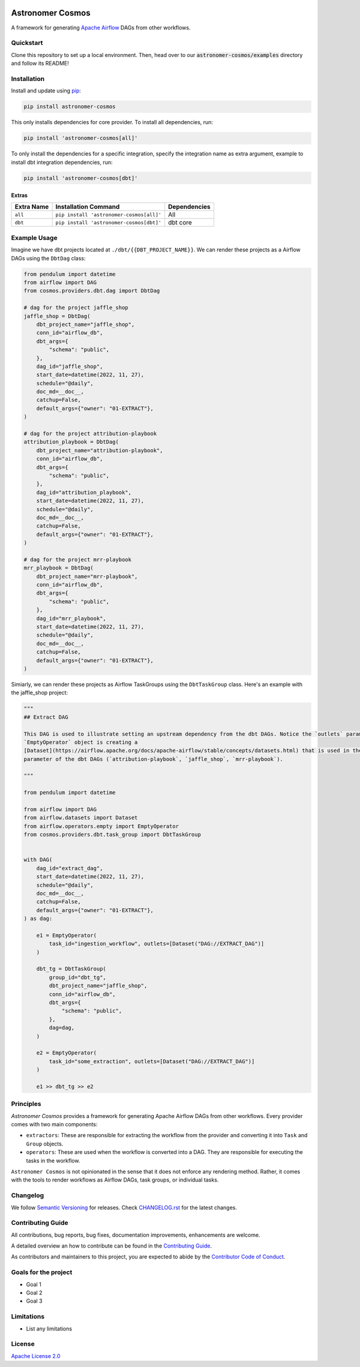 .. image:: https://badge.fury.io/py/astronomer-cosmos.svg
    :target: https://badge.fury.io/py/astronomer-cosmos
    
Astronomer Cosmos
=================

A framework for generating `Apache Airflow <https://airflow.apache.org/>`_ DAGs from other workflows.

Quickstart
_____________

Clone this repository to set up a local environment. Then, head over to our :code:`astronomer-cosmos/examples` directory and follow its README! 

.. image:: cosmos_banner.png

Installation
_____________

Install and update using `pip <https://pip.pypa.io/en/stable/getting-started/>`_:

.. code-block:: bash

    pip install astronomer-cosmos

This only installs dependencies for core provider. To install all dependencies, run:

.. code-block:: bash

    pip install 'astronomer-cosmos[all]'

To only install the dependencies for a specific integration, specify the integration name as extra argument, example
to install dbt integration dependencies, run:

.. code-block:: bash

    pip install 'astronomer-cosmos[dbt]'

Extras
^^^^^^

.. EXTRA_DOC_START

.. list-table::
   :header-rows: 1

   * - Extra Name
     - Installation Command
     - Dependencies

   * - ``all``
     - ``pip install 'astronomer-cosmos[all]'``
     - All

   * - ``dbt``
     - ``pip install 'astronomer-cosmos[dbt]'``
     - dbt core

Example Usage
_____________

Imagine we have dbt projects located at ``./dbt/{{DBT_PROJECT_NAME}}``. We can render these projects as a Airflow DAGs using the ``DbtDag`` class:

.. code-block:: python

    from pendulum import datetime
    from airflow import DAG
    from cosmos.providers.dbt.dag import DbtDag

    # dag for the project jaffle_shop
    jaffle_shop = DbtDag(
        dbt_project_name="jaffle_shop",
        conn_id="airflow_db",
        dbt_args={
            "schema": "public",
        },
        dag_id="jaffle_shop",
        start_date=datetime(2022, 11, 27),
        schedule="@daily",
        doc_md=__doc__,
        catchup=False,
        default_args={"owner": "01-EXTRACT"},
    )

    # dag for the project attribution-playbook
    attribution_playbook = DbtDag(
        dbt_project_name="attribution-playbook",
        conn_id="airflow_db",
        dbt_args={
            "schema": "public",
        },
        dag_id="attribution_playbook",
        start_date=datetime(2022, 11, 27),
        schedule="@daily",
        doc_md=__doc__,
        catchup=False,
        default_args={"owner": "01-EXTRACT"},
    )

    # dag for the project mrr-playbook
    mrr_playbook = DbtDag(
        dbt_project_name="mrr-playbook",
        conn_id="airflow_db",
        dbt_args={
            "schema": "public",
        },
        dag_id="mrr_playbook",
        start_date=datetime(2022, 11, 27),
        schedule="@daily",
        doc_md=__doc__,
        catchup=False,
        default_args={"owner": "01-EXTRACT"},
    )

Simiarly, we can render these projects as Airflow TaskGroups using the ``DbtTaskGroup`` class. Here's an example with the jaffle_shop project:

.. code-block:: python

    """
    ## Extract DAG

    This DAG is used to illustrate setting an upstream dependency from the dbt DAGs. Notice the `outlets` parameter on the
    `EmptyOperator` object is creating a
    [Dataset](https://airflow.apache.org/docs/apache-airflow/stable/concepts/datasets.html) that is used in the `schedule`
    parameter of the dbt DAGs (`attribution-playbook`, `jaffle_shop`, `mrr-playbook`).

    """

    from pendulum import datetime

    from airflow import DAG
    from airflow.datasets import Dataset
    from airflow.operators.empty import EmptyOperator
    from cosmos.providers.dbt.task_group import DbtTaskGroup


    with DAG(
        dag_id="extract_dag",
        start_date=datetime(2022, 11, 27),
        schedule="@daily",
        doc_md=__doc__,
        catchup=False,
        default_args={"owner": "01-EXTRACT"},
    ) as dag:

        e1 = EmptyOperator(
            task_id="ingestion_workflow", outlets=[Dataset("DAG://EXTRACT_DAG")]
        )

        dbt_tg = DbtTaskGroup(
            group_id="dbt_tg",
            dbt_project_name="jaffle_shop",
            conn_id="airflow_db",
            dbt_args={
                "schema": "public",
            },
            dag=dag,
        )

        e2 = EmptyOperator(
            task_id="some_extraction", outlets=[Dataset("DAG://EXTRACT_DAG")]
        )

        e1 >> dbt_tg >> e2

Principles
_____________

`Astronomer Cosmos` provides a framework for generating Apache Airflow DAGs from other workflows. Every provider comes with two main components:

- ``extractors``: These are responsible for extracting the workflow from the provider and converting it into ``Task`` and ``Group`` objects.
- ``operators``: These are used when the workflow is converted into a DAG. They are responsible for executing the tasks in the workflow.

``Astronomer Cosmos`` is not opinionated in the sense that it does not enforce any rendering method. Rather, it comes with the tools to render workflows as Airflow DAGs, task groups, or individual tasks.

Changelog
_________

We follow `Semantic Versioning <https://semver.org/>`_ for releases.
Check `CHANGELOG.rst <https://github.com/astronomer/astronomer-cosmos/blob/main/CHANGELOG.rst>`_
for the latest changes.

Contributing Guide
__________________

All contributions, bug reports, bug fixes, documentation improvements, enhancements are welcome.

A detailed overview an how to contribute can be found in the `Contributing Guide <https://github.com/astronomer/astronomer-cosmos/blob/main/CONTRIBUTING.rst>`_.

As contributors and maintainers to this project, you are expected to abide by the
`Contributor Code of Conduct <https://github.com/astronomer/astronomer-cosmos/blob/main/CODE_OF_CONDUCT.md>`_.

Goals for the project
_____________________

- Goal 1
- Goal 2
- Goal 3

Limitations
___________

- List any limitations

License
_______

`Apache License 2.0 <https://github.com/astronomer/astronomer-cosmos/blob/main/LICENSE>`_
